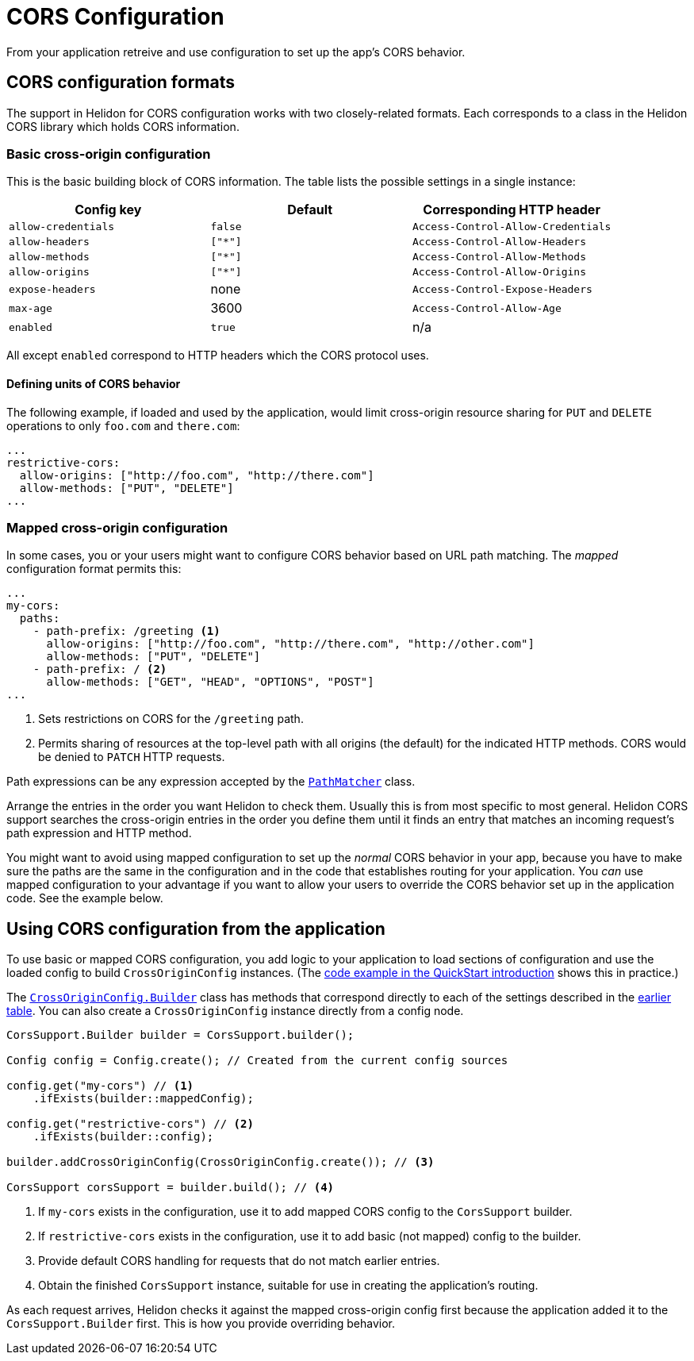 ///////////////////////////////////////////////////////////////////////////////

    Copyright (c) 2020 Oracle and/or its affiliates.

    Licensed under the Apache License, Version 2.0 (the "License");
    you may not use this file except in compliance with the License.
    You may obtain a copy of the License at

        http://www.apache.org/licenses/LICENSE-2.0

    Unless required by applicable law or agreed to in writing, software
    distributed under the License is distributed on an "AS IS" BASIS,
    WITHOUT WARRANTIES OR CONDITIONS OF ANY KIND, either express or implied.
    See the License for the specific language governing permissions and
    limitations under the License.

///////////////////////////////////////////////////////////////////////////////

= CORS Configuration
:javadoc-base-url-api: {javadoc-base-url}io/helidon/webserver/cors
:javadoc-base-url-webserver: {javadoc-base-url}io/helidon/webserver
:pagename: cors-configuration
:description: Helidon CORS Configuration
:keywords: helidon, java, cors, configuration

From your application retreive and use configuration to set up the app's CORS behavior.

== CORS configuration formats
The support in Helidon for CORS configuration works with two closely-related formats. Each corresponds to a class
in the Helidon CORS library which holds CORS information.
// tag::basic-config[]

=== Basic cross-origin configuration [[basic-cors-config]]
This is the basic building block of CORS information. The table lists the possible settings in a
single instance:
[[config-key-table]]
|===
| Config key | Default | Corresponding HTTP header

| `allow-credentials` | `false` | `Access-Control-Allow-Credentials`
| `allow-headers` | `["*"]` | `Access-Control-Allow-Headers`
| `allow-methods` | `["*"]` | `Access-Control-Allow-Methods`
| `allow-origins` | `["*"]` | `Access-Control-Allow-Origins`
| `expose-headers` | none | `Access-Control-Expose-Headers`
| `max-age` | 3600 | `Access-Control-Allow-Age`
| `enabled` | `true` | n/a
|===

All except `enabled` correspond to HTTP headers which the CORS protocol uses.
// end::basic-config[]

==== Defining units of CORS behavior
The following example, if loaded and used by the application, would limit cross-origin resource sharing for `PUT` and
`DELETE` operations to only `foo.com` and `there.com`:

[source,hocon]
----
...
restrictive-cors:
  allow-origins: ["http://foo.com", "http://there.com"]
  allow-methods: ["PUT", "DELETE"]
...
----
// tag::mapped-config[]

=== Mapped cross-origin configuration [[mapped-cors-config]]
In some cases, you or your users might want to configure CORS behavior based on URL path matching. The _mapped_
configuration format permits this:

[source,hocon]
----
...
my-cors:
  paths:
    - path-prefix: /greeting <1>
      allow-origins: ["http://foo.com", "http://there.com", "http://other.com"]
      allow-methods: ["PUT", "DELETE"]
    - path-prefix: / <2>
      allow-methods: ["GET", "HEAD", "OPTIONS", "POST"]
...
----
<1> Sets restrictions on CORS for the `/greeting` path.
<2> Permits sharing of resources at the top-level path with all origins (the default) for the indicated HTTP methods.
CORS would be denied to `PATCH` HTTP requests.

Path expressions can be any expression accepted by the
link:{javadoc-base-url-webserver}/PathMatcher.html[`PathMatcher`] class.

Arrange the entries in the order you want Helidon to check them. Usually this is from most specific to most general.
Helidon CORS support searches the cross-origin entries in the order you define them until it finds an entry that
matches an incoming request's path expression and HTTP method.
// end::mapped-config[]

You might want to avoid using mapped configuration to set up the _normal_ CORS behavior in your app, because you have to
make sure the paths are the same in the configuration and in the code that establishes routing for your application.
You _can_ use mapped configuration to your advantage if you want to allow your users to override the CORS behavior set up
in the application code. See the example below.

== Using CORS configuration from the application
To use basic or mapped CORS configuration, you add logic to your application to load sections of configuration and
use the loaded config to build `CrossOriginConfig` instances. (The
<<se/cors/01_introduction.adoc#intro-quick-start-code-example,code example in the QuickStart introduction>> shows
this in practice.)

The link:{javadoc-base-url-api}/CrossOriginConfig.Builder.html[`CrossOriginConfig.Builder`] class has methods that
correspond directly to each of the settings described in the <<config-key-table,earlier table>>. You can also create
a `CrossOriginConfig` instance directly from a config node.

[source,java]
----
CorsSupport.Builder builder = CorsSupport.builder();

Config config = Config.create(); // Created from the current config sources

config.get("my-cors") // <1>
    .ifExists(builder::mappedConfig);

config.get("restrictive-cors") // <2>
    .ifExists(builder::config);

builder.addCrossOriginConfig(CrossOriginConfig.create()); // <3>

CorsSupport corsSupport = builder.build(); // <4>
----
<1> If `my-cors` exists in the configuration, use it to add mapped CORS config to the `CorsSupport` builder.
<2> If `restrictive-cors` exists in the configuration, use it to add basic (not mapped) config to the builder.
<3> Provide default CORS handling for requests that do not match earlier entries.
<4> Obtain the finished `CorsSupport` instance, suitable for use in creating the application's routing.

As each request arrives, Helidon checks it against the mapped cross-origin config first because the application added
it to the `CorsSupport.Builder` first. This is how you provide overriding behavior.

